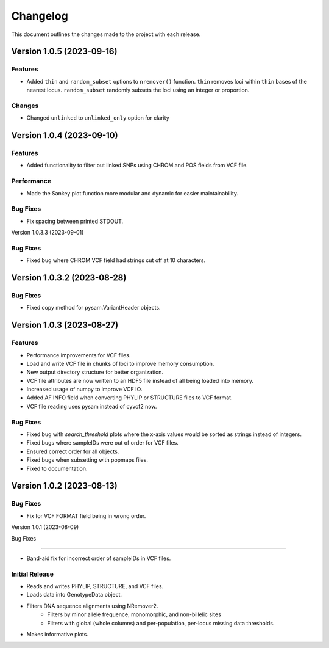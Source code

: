 =================
Changelog
=================

This document outlines the changes made to the project with each release.

Version 1.0.5 (2023-09-16)
----------------------------

Features
~~~~~~~~~

- Added ``thin`` and ``random_subset`` options to ``nremover()`` function. ``thin`` removes loci within ``thin`` bases of the nearest locus. ``random_subset`` randomly subsets the loci using an integer or proportion.

Changes
~~~~~~~~

- Changed ``unlinked`` to ``unlinked_only`` option for clarity

Version 1.0.4 (2023-09-10)
-----------------------------

Features
~~~~~~~~~

- Added functionality to filter out linked SNPs using CHROM and POS fields from VCF file.

Performance
~~~~~~~~~~~~

- Made the Sankey plot function more modular and dynamic for easier maintainability.

Bug Fixes
~~~~~~~~~~

- Fix spacing between printed STDOUT.

Version 1.0.3.3 (2023-09-01)

Bug Fixes
~~~~~~~~~~

- Fixed bug where CHROM VCF field had strings cut off at 10 characters.

Version 1.0.3.2 (2023-08-28)
-----------------------------

Bug Fixes
~~~~~~~~~~

- Fixed copy method for pysam.VariantHeader objects.

Version 1.0.3 (2023-08-27)
--------------------------

Features
~~~~~~~~

- Performance improvements for VCF files.
- Load and write VCF file in chunks of loci to improve memory consumption.
- New output directory structure for better organization.
- VCF file attributes are now written to an HDF5 file instead of all being loaded into memory.
- Increased usage of numpy to improve VCF IO.
- Added AF INFO field when converting PHYLIP or STRUCTURE files to VCF format.
- VCF file reading uses pysam instead of cyvcf2 now.

Bug Fixes
~~~~~~~~~

- Fixed bug with `search_threshold` plots where the x-axis values would be sorted as strings instead of integers.
- Fixed bugs where sampleIDs were out of order for VCF files.
- Ensured correct order for all objects.
- Fixed bugs when subsetting with popmaps files.
- Fixed to documentation.

Version 1.0.2 (2023-08-13)
--------------------------

Bug Fixes
~~~~~~~~~~

- Fix for VCF FORMAT field being in wrong order.

Version 1.0.1 (2023-08-09)

Bug Fixes

~~~~~~~~~~

- Band-aid fix for incorrect order of sampleIDs in VCF files.

Initial Release
~~~~~~~~~~~~~~~

- Reads and writes PHYLIP, STRUCTURE, and VCF files.
- Loads data into GenotypeData object.
- Filters DNA sequence alignments using NRemover2.
    - Filters by minor allele frequence, monomorphic, and non-billelic sites
    - Filters with global (whole columns) and per-population, per-locus missing data thresholds.
- Makes informative plots.

